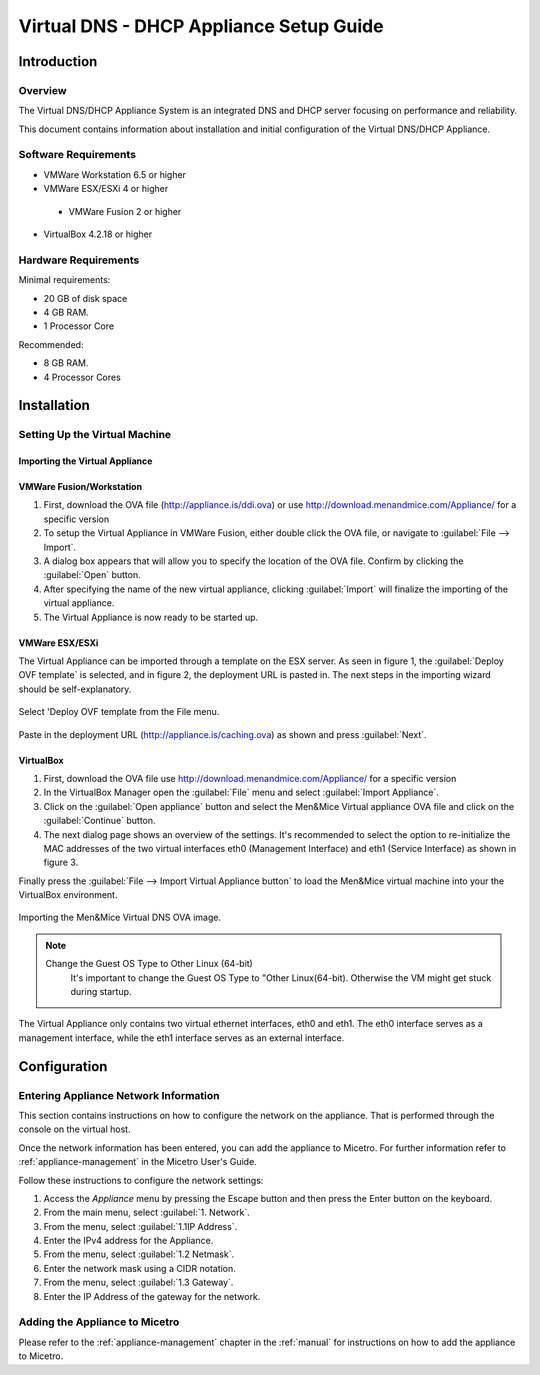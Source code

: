 .. _dns-dhcp-appliance:

Virtual DNS - DHCP Appliance Setup Guide
========================================

Introduction
------------

Overview
^^^^^^^^

The Virtual DNS/DHCP Appliance System is an integrated DNS and DHCP server focusing on performance and reliability.

This document contains information about installation and initial configuration of the Virtual DNS/DHCP Appliance.

Software Requirements
^^^^^^^^^^^^^^^^^^^^^

* VMWare Workstation 6.5 or higher

* VMWare ESX/ESXi 4 or higher

 * VMWare Fusion 2 or higher

* VirtualBox 4.2.18 or higher

Hardware Requirements
^^^^^^^^^^^^^^^^^^^^^

Minimal requirements:

* 20 GB of disk space

* 4 GB RAM.

* 1 Processor Core

Recommended:

* 8 GB RAM.

* 4 Processor Cores

Installation
------------

Setting Up the Virtual Machine
^^^^^^^^^^^^^^^^^^^^^^^^^^^^^^

Importing the Virtual Appliance
"""""""""""""""""""""""""""""""

VMWare Fusion/Workstation
"""""""""""""""""""""""""

1. First, download the OVA file (http://appliance.is/ddi.ova) or use http://download.menandmice.com/Appliance/ for a specific version

2. To setup the Virtual Appliance in VMWare Fusion, either double click the OVA file, or navigate to :guilabel:`File --> Import`.

3. A dialog box appears that will allow you to specify the location of the OVA file. Confirm by clicking the :guilabel:`Open` button.

4. After specifying the name of the new virtual appliance, clicking :guilabel:`Import` will finalize the importing of the virtual appliance.

5. The Virtual Appliance is now ready to be started up.

VMWare ESX/ESXi
"""""""""""""""

The Virtual Appliance can be imported through a template on the ESX server. As seen in figure 1, the :guilabel:`Deploy OVF template` is selected, and in figure 2, the deployment URL is pasted in. The next steps in the importing wizard should be self-explanatory.

.. figure:: ../../images/menandmice-appliance-1.png
  :width: 60%
  :align: center

  Select 'Deploy OVF template from the File menu.

.. figure:: ../../images/menandmice-appliance-2.png
  :width: 75%
  :align: center

  Paste in the deployment URL (http://appliance.is/caching.ova) as shown and press :guilabel:`Next`.

VirtualBox
""""""""""

1. First, download the OVA file use http://download.menandmice.com/Appliance/ for a specific version

2. In the VirtualBox Manager open the :guilabel:`File` menu and select :guilabel:`Import Appliance`.

3. Click on the :guilabel:`Open appliance` button and select the Men&Mice Virtual appliance OVA file and click on the :guilabel:`Continue` button.

4. The next dialog page shows an overview of the settings. It's recommended to select the option to re-initialize the MAC addresses of the two virtual interfaces eth0 (Management Interface) and eth1 (Service Interface) as shown in figure 3.

Finally press the :guilabel:`File --> Import Virtual Appliance button` to load the Men&Mice virtual machine into your the VirtualBox environment.

.. figure:: ../../images/menandmice-appliance-3.png
  :width: 60%
  :align: center

  Importing the Men&Mice Virtual DNS OVA image.

.. note::
  Change the Guest OS Type to Other Linux (64-bit)
    It's important to change the Guest OS Type to "Other Linux(64-bit). Otherwise the VM might get stuck during startup.

The Virtual Appliance only contains two virtual ethernet interfaces, eth0 and eth1. The eth0 interface serves as a management interface, while the eth1 interface serves as an external interface.

Configuration
-------------

Entering Appliance Network Information
^^^^^^^^^^^^^^^^^^^^^^^^^^^^^^^^^^^^^^

This section contains instructions on how to configure the network on the appliance. That is performed through the console on the virtual host.

Once the network information has been entered, you can add the appliance to Micetro. For further information refer to :ref:`appliance-management` in the Micetro User's Guide.

Follow these instructions to configure the network settings:

1. Access the *Appliance* menu by pressing the Escape button and then press the Enter button on the keyboard.

2. From the main menu, select :guilabel:`1. Network`.

3. From the menu, select :guilabel:`1.1IP Address`.

4. Enter the IPv4 address for the Appliance.

5. From the menu, select :guilabel:`1.2 Netmask`.

6. Enter the network mask using a CIDR notation.

7. From the menu, select :guilabel:`1.3 Gateway`.

8. Enter the IP Address of the gateway for the network.

Adding the Appliance to Micetro
^^^^^^^^^^^^^^^^^^^^^^^^^^^^^^^^^^^^^^^^^^^^

Please refer to the :ref:`appliance-management` chapter in the :ref:`manual` for instructions on how to add the appliance to Micetro.
